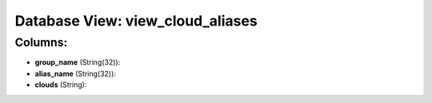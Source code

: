.. File generated by /opt/cloudscheduler/utilities/schema_doc - DO NOT EDIT
..
.. To modify the contents of this file:
..   1. edit the template file ".../cloudscheduler/docs/schema_doc/views/view_cloud_aliases.yaml"
..   2. run the utility ".../cloudscheduler/utilities/schema_doc"
..

Database View: view_cloud_aliases
=================================



Columns:
^^^^^^^^

* **group_name** (String(32)):


* **alias_name** (String(32)):


* **clouds** (String):


